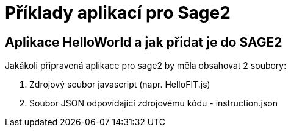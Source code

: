 = Příklady aplikací pro Sage2 

== Aplikace HelloWorld a jak přidat je do SAGE2

Jakákoli připravená aplikace pro sage2 by měla obsahovat 2 soubory:

  1. Zdrojový soubor javascript (napr. HelloFIT.js)
  
  2. Soubor JSON odpovídající zdrojovému kódu - instruction.json 
